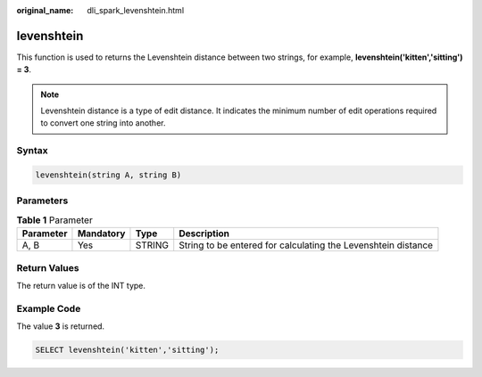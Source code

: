 :original_name: dli_spark_levenshtein.html

.. _dli_spark_levenshtein:

levenshtein
===========

This function is used to returns the Levenshtein distance between two strings, for example, **levenshtein('kitten','sitting') = 3**.

.. note::

   Levenshtein distance is a type of edit distance. It indicates the minimum number of edit operations required to convert one string into another.

Syntax
------

.. code-block::

   levenshtein(string A, string B)

Parameters
----------

.. table:: **Table 1** Parameter

   +-----------+-----------+--------+---------------------------------------------------------------+
   | Parameter | Mandatory | Type   | Description                                                   |
   +===========+===========+========+===============================================================+
   | A, B      | Yes       | STRING | String to be entered for calculating the Levenshtein distance |
   +-----------+-----------+--------+---------------------------------------------------------------+

Return Values
-------------

The return value is of the INT type.

Example Code
------------

The value **3** is returned.

.. code-block::

   SELECT levenshtein('kitten','sitting');
